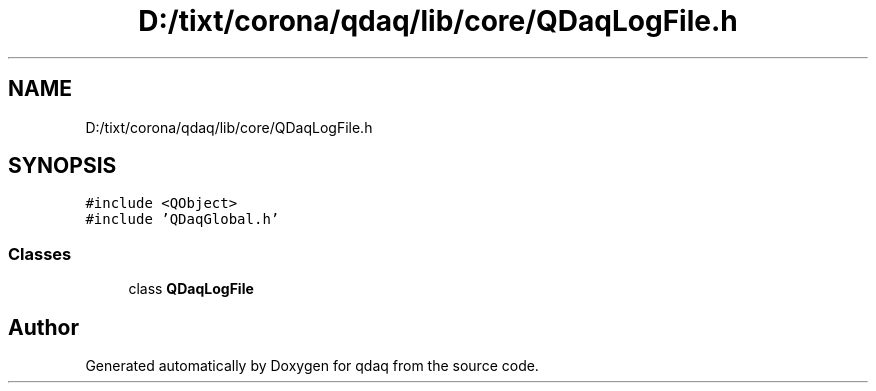 .TH "D:/tixt/corona/qdaq/lib/core/QDaqLogFile.h" 3 "Wed May 20 2020" "Version 0.2.6" "qdaq" \" -*- nroff -*-
.ad l
.nh
.SH NAME
D:/tixt/corona/qdaq/lib/core/QDaqLogFile.h
.SH SYNOPSIS
.br
.PP
\fC#include <QObject>\fP
.br
\fC#include 'QDaqGlobal\&.h'\fP
.br

.SS "Classes"

.in +1c
.ti -1c
.RI "class \fBQDaqLogFile\fP"
.br
.in -1c
.SH "Author"
.PP 
Generated automatically by Doxygen for qdaq from the source code\&.
